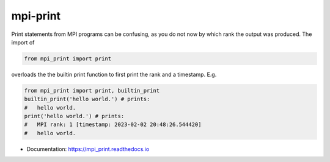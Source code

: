 *********
mpi-print
*********

Print statements from MPI programs can be confusing, as you do not now
by which rank the output was produced. The import of

.. code-block:: python

    from mpi_print import print

overloads the the builtin print function to first print the rank and
a timestamp. E.g.

.. code-block:: python

    from mpi_print import print, builtin_print
    builtin_print('hello world.') # prints:
    #   hello world.
    print('hello world.') # prints:
    #   MPI rank: 1 [timestamp: 2023-02-02 20:48:26.544420]
    #   hello world.

* Documentation: https://mpi_print.readthedocs.io

